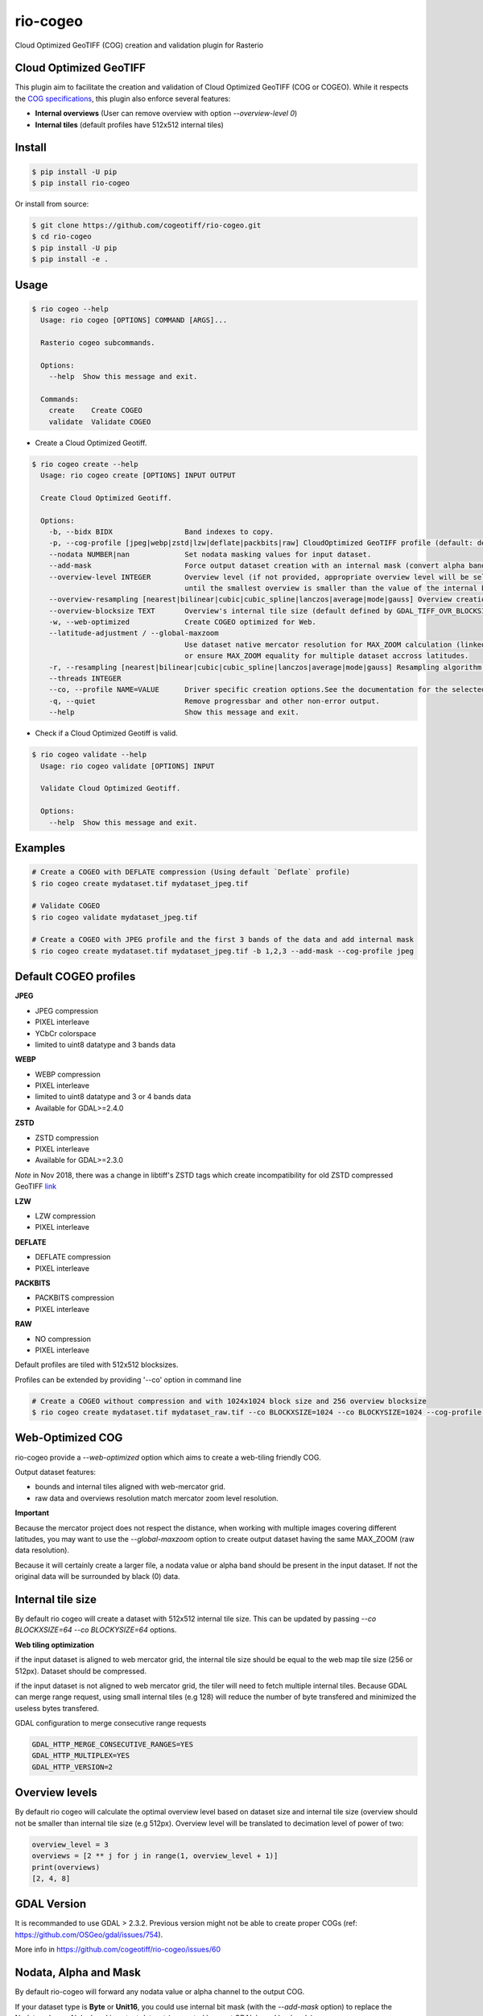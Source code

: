 =========
rio-cogeo
=========

Cloud Optimized GeoTIFF (COG) creation and validation plugin for Rasterio

.. image:: https://badge.fury.io/py/rio-cogeo.svg
    :target: https://badge.fury.io/py/rio-cogeo

.. image:: https://circleci.com/gh/cogeotiff/rio-cogeo.svg?style=svg
   :target: https://circleci.com/gh/cogeotiff/rio-cogeo

.. image:: https://codecov.io/gh/cogeotiff/rio-cogeo/branch/master/graph/badge.svg?token=zuHupC20cG
   :target: https://codecov.io/gh/cogeotiff/rio-cogeo


Cloud Optimized GeoTIFF
=======================

This plugin aim to facilitate the creation and validation of Cloud Optimized
GeoTIFF (COG or COGEO). While it respects the
`COG specifications <https://github.com/cogeotiff/cog-spec/blob/master/spec.md>`__, this plugin also
enforce several features:

- **Internal overviews** (User can remove overview with option `--overview-level 0`)
- **Internal tiles** (default profiles have 512x512 internal tiles)


Install
=======

.. code-block:: console

  $ pip install -U pip
  $ pip install rio-cogeo

Or install from source:

.. code-block:: console

   $ git clone https://github.com/cogeotiff/rio-cogeo.git
   $ cd rio-cogeo
   $ pip install -U pip
   $ pip install -e .


Usage
=====

.. code-block:: console

  $ rio cogeo --help
    Usage: rio cogeo [OPTIONS] COMMAND [ARGS]...

    Rasterio cogeo subcommands.

    Options:
      --help  Show this message and exit.

    Commands:
      create    Create COGEO
      validate  Validate COGEO

- Create a Cloud Optimized Geotiff.

.. code-block:: console

    $ rio cogeo create --help
      Usage: rio cogeo create [OPTIONS] INPUT OUTPUT

      Create Cloud Optimized Geotiff.

      Options:
        -b, --bidx BIDX                 Band indexes to copy.
        -p, --cog-profile [jpeg|webp|zstd|lzw|deflate|packbits|raw] CloudOptimized GeoTIFF profile (default: deflate).
        --nodata NUMBER|nan             Set nodata masking values for input dataset.
        --add-mask                      Force output dataset creation with an internal mask (convert alpha band or nodata to mask).
        --overview-level INTEGER        Overview level (if not provided, appropriate overview level will be selected
                                        until the smallest overview is smaller than the value of the internal blocksize)
        --overview-resampling [nearest|bilinear|cubic|cubic_spline|lanczos|average|mode|gauss] Overview creation resampling algorithm.
        --overview-blocksize TEXT       Overview's internal tile size (default defined by GDAL_TIFF_OVR_BLOCKSIZE env or 128)
        -w, --web-optimized             Create COGEO optimized for Web.
        --latitude-adjustment / --global-maxzoom
                                        Use dataset native mercator resolution for MAX_ZOOM calculation (linked to dataset center latitude, default)
                                        or ensure MAX_ZOOM equality for multiple dataset accross latitudes.
        -r, --resampling [nearest|bilinear|cubic|cubic_spline|lanczos|average|mode|gauss] Resampling algorithm.
        --threads INTEGER
        --co, --profile NAME=VALUE      Driver specific creation options.See the documentation for the selected output driver for more information.
        -q, --quiet                     Remove progressbar and other non-error output.
        --help                          Show this message and exit.

- Check if a Cloud Optimized Geotiff is valid.

.. code-block:: console

  $ rio cogeo validate --help
    Usage: rio cogeo validate [OPTIONS] INPUT

    Validate Cloud Optimized Geotiff.

    Options:
      --help  Show this message and exit.


Examples
========

.. code-block:: console

  # Create a COGEO with DEFLATE compression (Using default `Deflate` profile)
  $ rio cogeo create mydataset.tif mydataset_jpeg.tif

  # Validate COGEO
  $ rio cogeo validate mydataset_jpeg.tif

  # Create a COGEO with JPEG profile and the first 3 bands of the data and add internal mask
  $ rio cogeo create mydataset.tif mydataset_jpeg.tif -b 1,2,3 --add-mask --cog-profile jpeg


Default COGEO profiles
======================

**JPEG**

- JPEG compression
- PIXEL interleave
- YCbCr colorspace
- limited to uint8 datatype and 3 bands data

**WEBP**

- WEBP compression
- PIXEL interleave
- limited to uint8 datatype and 3 or 4 bands data
- Available for GDAL>=2.4.0

**ZSTD**

- ZSTD compression
- PIXEL interleave
- Available for GDAL>=2.3.0

*Note* in Nov 2018, there was a change in libtiff's ZSTD tags which create incompatibility for old ZSTD compressed GeoTIFF `link <https://lists.osgeo.org/pipermail/gdal-dev/2018-November/049289.html>`__

**LZW**

- LZW compression
- PIXEL interleave

**DEFLATE**

- DEFLATE compression
- PIXEL interleave

**PACKBITS**

- PACKBITS compression
- PIXEL interleave

**RAW**

- NO compression
- PIXEL interleave

Default profiles are tiled with 512x512 blocksizes.

Profiles can be extended by providing '--co' option in command line

.. code-block:: console

    # Create a COGEO without compression and with 1024x1024 block size and 256 overview blocksize
    $ rio cogeo create mydataset.tif mydataset_raw.tif --co BLOCKXSIZE=1024 --co BLOCKYSIZE=1024 --cog-profile raw --overview-blocksize 256


Web-Optimized COG
=================

rio-cogeo provide a *--web-optimized* option which aims to create a web-tiling friendly COG.

Output dataset features:

- bounds and internal tiles aligned with web-mercator grid.
- raw data and overviews resolution match mercator zoom level resolution.

**Important**

Because the mercator project does not respect the distance, when working with
multiple images covering different latitudes, you may want to use the *--global-maxzoom* option
to create output dataset having the same MAX_ZOOM (raw data resolution).

Because it will certainly create a larger file, a nodata value or alpha band should
be present in the input dataset. If not the original data will be surrounded by black (0) data.


Internal tile size
==================

By default rio cogeo will create a dataset with 512x512 internal tile size.
This can be updated by passing `--co BLOCKXSIZE=64 --co BLOCKYSIZE=64` options.

**Web tiling optimization**

if the input dataset is aligned to web mercator grid, the internal tile size
should be equal to the web map tile size (256 or 512px). Dataset should be compressed.

if the input dataset is not aligned to web mercator grid, the tiler will need
to fetch multiple internal tiles. Because GDAL can merge range request, using
small internal tiles (e.g 128) will reduce the number of byte transfered and
minimized the useless bytes transfered.


GDAL configuration to merge consecutive range requests

.. code-block:: console

    GDAL_HTTP_MERGE_CONSECUTIVE_RANGES=YES
    GDAL_HTTP_MULTIPLEX=YES
    GDAL_HTTP_VERSION=2


Overview levels
===============

By default rio cogeo will calculate the optimal overview level based on dataset
size and internal tile size (overview should not be smaller than internal tile
size (e.g 512px). Overview level will be translated to decimation level of
power of two:

.. code-block:: python

  overview_level = 3
  overviews = [2 ** j for j in range(1, overview_level + 1)]
  print(overviews)
  [2, 4, 8]


GDAL Version
============

It is recommanded to use GDAL > 2.3.2. Previous version might not be able to
create proper COGs (ref: https://github.com/OSGeo/gdal/issues/754).


More info in https://github.com/cogeotiff/rio-cogeo/issues/60


Nodata, Alpha and Mask
======================

By default rio-cogeo will forward any nodata value or alpha channel to the
output COG.

If your dataset type is **Byte** or **Unit16**, you could use internal bit mask
(with the `--add-mask` option) to replace the Nodata value or Alpha band in
output dataset (supported by most GDAL based backends).

Note: when adding a `mask` with an input dataset having an alpha band you'll
need to use the `bidx` options to remove it from the output dataset.

.. code-block:: console

  # Replace the alpha band by an internal mask
  $ rio cogeo mydataset_withalpha.tif mydataset_withmask.tif --cog-profile raw --add-mask --bidx 1,2,3

**Important**

Using internal nodata value with lossy compression (`webp`, `jpeg`) is not
recommanded. Please use internal masking (or alpha band if using webp).


Statistics
==========

Some libraries might request to use COGs with statistics written in the internal
metadata. **rio-cogeo** doesn't calculate nor copy those when creating the output
dataset (because statistics may change due to lossy compression).
To add the statistics to the output dataset you could use the code above:

.. code-block:: python

  import rasterio

  with rasterio.open("my-data.tif", "r+") as src_dst:
      for b in src_dst.indexes:
          band = src_dst.read(indexes=b, masked=masked)
          stats = {
              'min': float(band.min()),
              'max': float(band.max()),
              'mean': float(band.mean())
              'stddev': float(band.std())
          }
          src_dst.update_tags(b, **stats)


Contribution & Development
==========================

The rio-cogeo project was begun at Mapbox and has been transferred to the
CogeoTIFF organization in January 2019.

Issues and pull requests are more than welcome.

**dev install**

.. code-block:: console

  $ git clone https://github.com/cogeotiff/rio-cogeo.git
  $ cd rio-cogeo
  $ pip install -e .[dev]

**Python3.6 only**

This repo is set to use `pre-commit` to run *flake8*, *pydocstring* and *black*
("uncompromising Python code formatter") when commiting new code.

.. code-block:: console

  $ pre-commit install


Extras
======

Blog post on good and bad COG formats: https://medium.com/@_VincentS_/do-you-really-want-people-using-your-data-ec94cd94dc3f

Checkout `rio-glui <https://github.com/mapbox/rio-glui/>`__ rasterio plugin to explore COG locally in your web browser.
